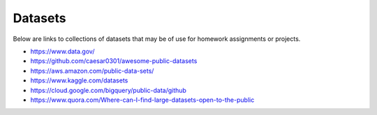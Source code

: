 Datasets
======================================================================

Below are links to collections of datasets that may be of use for
homework assignments or projects.


- https://www.data.gov/
- https://github.com/caesar0301/awesome-public-datasets
- https://aws.amazon.com/public-data-sets/
- https://www.kaggle.com/datasets
- https://cloud.google.com/bigquery/public-data/github
- https://www.quora.com/Where-can-I-find-large-datasets-open-to-the-public
